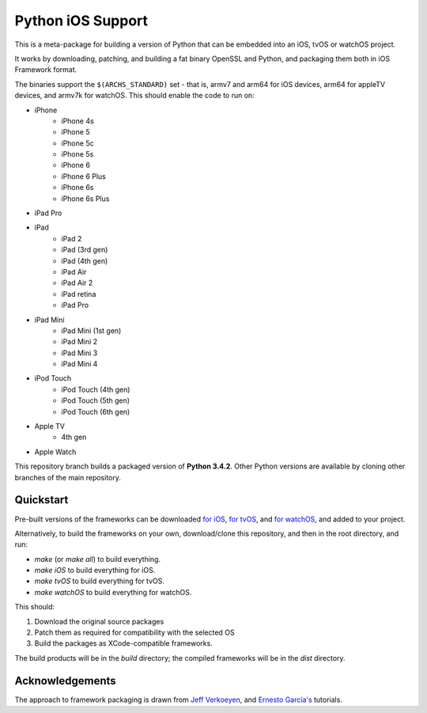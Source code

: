 Python iOS Support
==================

This is a meta-package for building a version of Python that can be embedded
into an iOS, tvOS or watchOS project.

It works by downloading, patching, and building a fat binary OpenSSL and
Python, and packaging them both in iOS Framework format.

The binaries support the ``$(ARCHS_STANDARD)`` set - that is, armv7 and
arm64 for iOS devices, arm64 for appleTV devices, and armv7k for watchOS.
This should enable the code to run on:

* iPhone
    - iPhone 4s
    - iPhone 5
    - iPhone 5c
    - iPhone 5s
    - iPhone 6
    - iPhone 6 Plus
    - iPhone 6s
    - iPhone 6s Plus
* iPad Pro
* iPad
    - iPad 2
    - iPad (3rd gen)
    - iPad (4th gen)
    - iPad Air
    - iPad Air 2
    - iPad retina
    - iPad Pro
* iPad Mini
    - iPad Mini (1st gen)
    - iPad Mini 2
    - iPad Mini 3
    - iPad Mini 4
* iPod Touch
    - iPod Touch (4th gen)
    - iPod Touch (5th gen)
    - iPod Touch (6th gen)
* Apple TV
    - 4th gen
* Apple Watch

This repository branch builds a packaged version of **Python 3.4.2**.
Other Python versions are available by cloning other branches of the main
repository.

Quickstart
----------

Pre-built versions of the frameworks can be downloaded `for iOS`_,
`for tvOS`_, and `for watchOS`_, and added to your project.

Alternatively, to build the frameworks on your own, download/clone this
repository, and then in the root directory, and run:

* `make` (or `make all`) to build everything.
* `make iOS` to build everything for iOS.
* `make tvOS` to build everything for tvOS.
* `make watchOS` to build everything for watchOS.

This should:

1. Download the original source packages
2. Patch them as required for compatibility with the selected OS
3. Build the packages as XCode-compatible frameworks.

The build products will be in the `build` directory; the compiled frameworks
will be in the `dist` directory.

.. _for iOS: https://github.com/pybee/Python-iOS-support/releases/download/3.4.2-b4/Python-3.4.2-iOS-support.b4.tar.gz
.. _for tvOS: https://github.com/pybee/Python-iOS-support/releases/download/3.4.2-b4/Python-3.4.2-iOS-support.b4.tar.gz
.. _for watchOS: https://github.com/pybee/Python-iOS-support/releases/download/3.4.2-b4/Python-3.4.2-iOS-support.b4.tar.gz

Acknowledgements
----------------

The approach to framework packaging is drawn from `Jeff Verkoeyen`_, and
`Ernesto García's`_ tutorials.

.. _Jeff Verkoeyen: https://github.com/jverkoey/iOS-Framework
.. _Ernesto García's: http://www.raywenderlich.com/41377/creating-a-static-library-in-ios-tutorial

